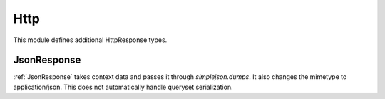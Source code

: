 Http
======================================

This module defines additional HttpResponse types.

.. _JsonResponse:

JsonResponse
--------------------------------------

:ref:`JsonResponse` takes context data and passes it through `simplejson.dumps`. It
also changes the mimetype to application/json. This does not automatically
handle queryset serialization.
